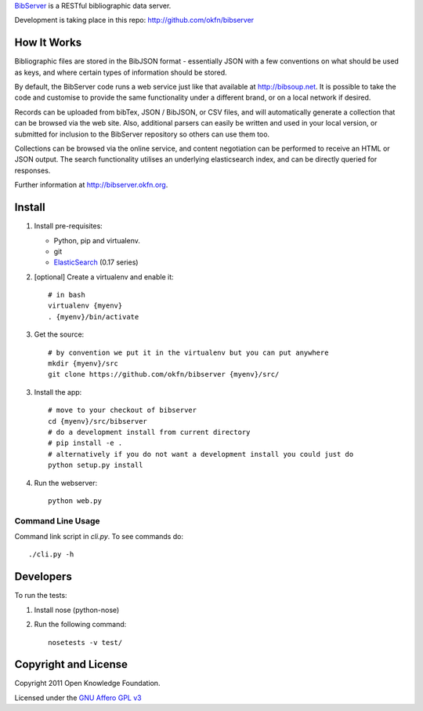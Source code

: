 BibServer_ is a RESTful bibliographic data server.

.. _BibServer: http://bibserver.okfn.org/

Development is taking place in this repo: http://github.com/okfn/bibserver


How It Works
============

Bibliographic files are stored in the BibJSON format - essentially JSON with a
few conventions on what should be used as keys, and where certain types of
information should be stored.

By default, the BibServer code runs a web service just like that available at
http://bibsoup.net. It is possible to take the code and customise to provide
the same functionality under a different brand, or on a local network if
desired.

Records can be uploaded from bibTex, JSON / BibJSON, or CSV files, and will
automatically generate a collection that can be browsed via the web site. Also,
additional parsers can easily be written and used in your local version, or
submitted for inclusion to the BibServer repository so others can use them too.

Collections can be browsed via the online service, and content negotiation can
be performed to receive an HTML or JSON output. The search functionality
utilises an underlying elasticsearch index, and can be directly queried for 
responses.

Further information at http://bibserver.okfn.org.


Install
=======

1. Install pre-requisites:
   
   * Python, pip and virtualenv.
   * git
   * ElasticSearch_ (0.17 series)

2. [optional] Create a virtualenv and enable it::

    # in bash
    virtualenv {myenv}
    . {myenv}/bin/activate

3. Get the source::

    # by convention we put it in the virtualenv but you can put anywhere
    mkdir {myenv}/src
    git clone https://github.com/okfn/bibserver {myenv}/src/

3. Install the app::

    # move to your checkout of bibserver
    cd {myenv}/src/bibserver
    # do a development install from current directory
    # pip install -e .
    # alternatively if you do not want a development install you could just do
    python setup.py install

4. Run the webserver::

    python web.py

.. _ElasticSearch: http://www.elasticsearch.org/


Command Line Usage
~~~~~~~~~~~~~~~~~~

Command link script in `cli.py`. To see commands do::

  ./cli.py -h


Developers
==========

To run the tests:

1. Install nose (python-nose)
2. Run the following command::

    nosetests -v test/


Copyright and License
=====================

Copyright 2011 Open Knowledge Foundation.

Licensed under the `GNU Affero GPL v3`_

.. _GNU Affero GPL v3: http://www.gnu.org/licenses/agpl.html

